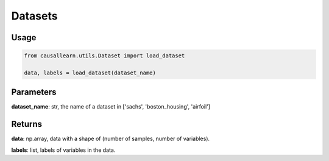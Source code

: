 .. _datasets:

Datasets
==============================================



Usage
----------------------------
.. code-block:: python

    from causallearn.utils.Dataset import load_dataset

    data, labels = load_dataset(dataset_name)

Parameters
-------------------
**dataset_name**: str, the name of a dataset in ['sachs', 'boston_housing', 'airfoil']


Returns
-------------------

**data**: np.array, data with a shape of (number of samples, number of variables).

**labels**: list, labels of variables in the data.

